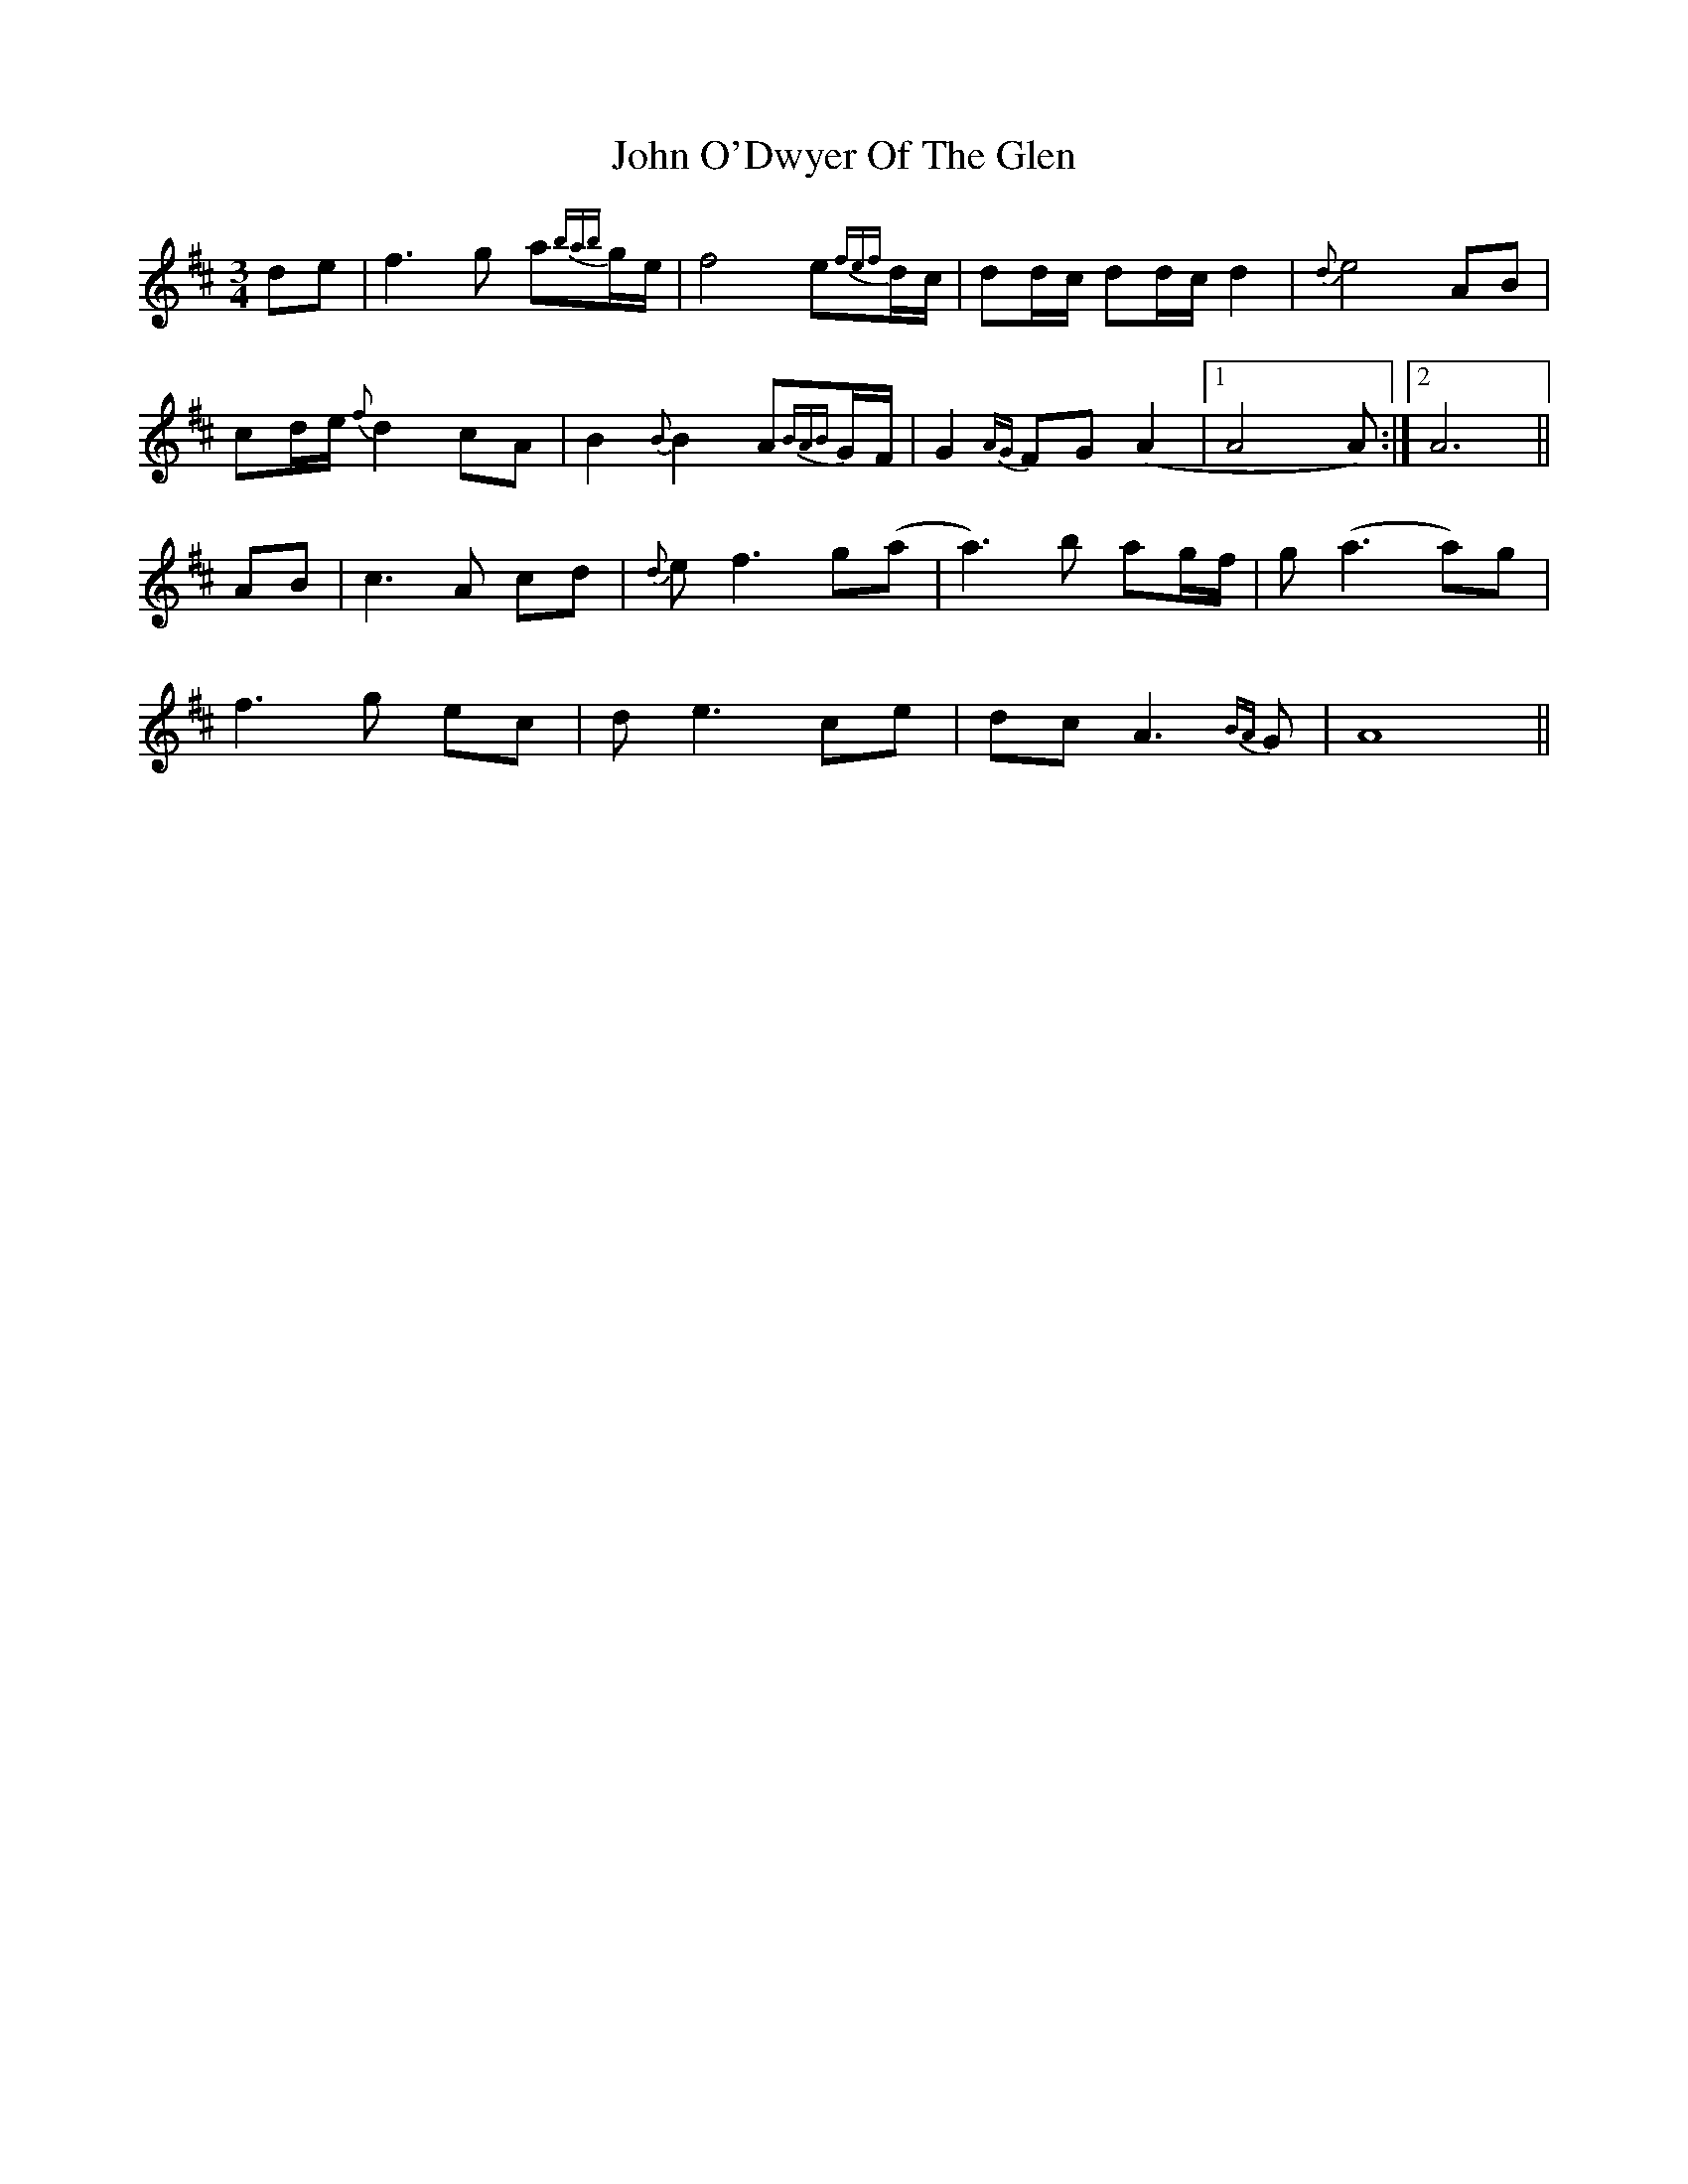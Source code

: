 X: 20588
T: John O'Dwyer Of The Glen
R: waltz
M: 3/4
K: Dmajor
de|f3g a{bab}g/e/|f4 e{fef}d/c/|dd/c/ dd/c/ d2|{d}e4 AB|
cd/e/{f} d2 cA|B2{B} B2 A{BAB}G/F/|G2{AG}FG (A2|1 A4 A):|2 A6||
AB|c3A cd|{d}ef3 g(a|a3)b ag/f/|g(a3 a)g|
f3g ec|de3 ce|dc A3{BA}G|A8||

